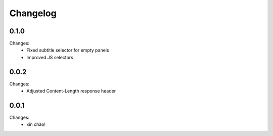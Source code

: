 Changelog
=========


0.1.0
-----

Changes:
 - Fixed subtitle selector for empty panels
 - Improved JS selectors


0.0.2
-----

Changes:
 - Adjusted Content-Length response header


0.0.1
-----

Changes:
 - xin chào!
